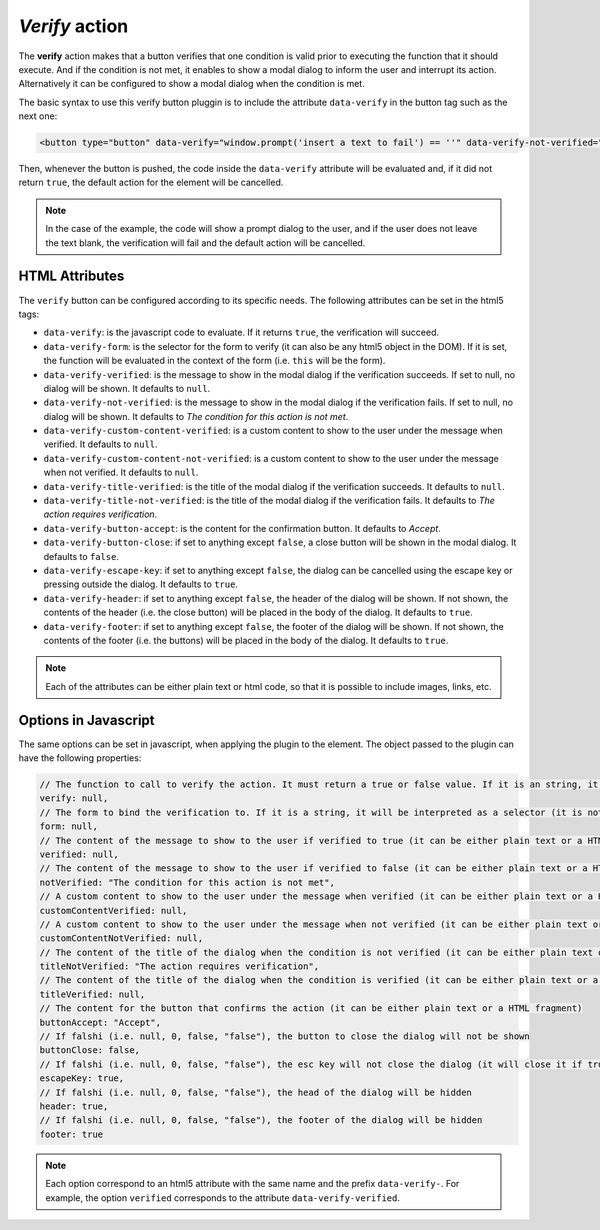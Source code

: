 .. _verify button:

*Verify* action
^^^^^^^^^^^^^^^

The **verify** action makes that a button verifies that one condition is valid prior to executing the function that it should execute. And if the condition is not met, it enables
to show a modal dialog to inform the user and interrupt its action. Alternatively it can be configured to show a modal dialog when the condition is met.

The basic syntax to use this verify button pluggin is to include the attribute ``data-verify`` in the button tag such as the next one:

.. code-block:: html

    <button type="button" data-verify="window.prompt('insert a text to fail') == ''" data-verify-not-verified="you introduced a text" onclick="alert('continue because you left the text blank')">test verify</button>

Then, whenever the button is pushed, the code inside the ``data-verify`` attribute will be evaluated and, if it did not return ``true``, the default action for the element will be cancelled. 

.. note::
    In the case of the example, the code will show a prompt dialog to the user, and if the user does not leave the text blank, the verification will fail and the default action will be cancelled.

HTML Attributes
---------------

The ``verify`` button can be configured according to its specific needs. The following attributes can be set in the html5 tags:

- ``data-verify``: is the javascript code to evaluate. If it returns ``true``, the verification will succeed.
- ``data-verify-form``: is the selector for the form to verify (it can also be any html5 object in the DOM). If it is set, the function will be evaluated in the context of the form (i.e. ``this`` will be the form).
- ``data-verify-verified``: is the message to show in the modal dialog if the verification succeeds. If set to null, no dialog will be shown. It defaults to ``null``.
- ``data-verify-not-verified``: is the message to show in the modal dialog if the verification fails. If set to null, no dialog will be shown. It defaults to *The condition for this action is not met*.
- ``data-verify-custom-content-verified``: is a custom content to show to the user under the message when verified. It defaults to ``null``.
- ``data-verify-custom-content-not-verified``: is a custom content to show to the user under the message when not verified. It defaults to ``null``.
- ``data-verify-title-verified``: is the title of the modal dialog if the verification succeeds. It defaults to ``null``.
- ``data-verify-title-not-verified``: is the title of the modal dialog if the verification fails. It defaults to *The action requires verification*.
- ``data-verify-button-accept``: is the content for the confirmation button. It defaults to *Accept*.
- ``data-verify-button-close``: if set to anything except ``false``, a close button will be shown in the modal dialog. It defaults to ``false``.
- ``data-verify-escape-key``: if set to anything except ``false``, the dialog can be cancelled using the escape key or pressing outside the dialog. It defaults to ``true``.
- ``data-verify-header``: if set to anything except ``false``, the header of the dialog will be shown. If not shown, the contents of the header (i.e. the close button) will be placed in the body of the dialog. It defaults to ``true``. 
- ``data-verify-footer``: if set to anything except ``false``, the footer of the dialog will be shown. If not shown, the contents of the footer (i.e. the buttons) will be placed in the body of the dialog. It defaults to ``true``.

.. note::

    Each of the attributes can be either plain text or html code, so that it is possible to include images, links, etc.

Options in Javascript
---------------------

The same options can be set in javascript, when applying the plugin to the element. The object passed to the plugin can have the following properties:

.. code-block:: javascript

    // The function to call to verify the action. It must return a true or false value. If it is an string, it will be evaluated as javascript, using _eval_
    verify: null,
    // The form to bind the verification to. If it is a string, it will be interpreted as a selector (it is not verified if it is a form or any other object). If null, the verification will be bound to the document
    form: null,
    // The content of the message to show to the user if verified to true (it can be either plain text or a HTML fragment)
    verified: null,
    // The content of the message to show to the user if verified to false (it can be either plain text or a HTML fragment)
    notVerified: "The condition for this action is not met",
    // A custom content to show to the user under the message when verified (it can be either plain text or a HTML fragment)
    customContentVerified: null,
    // A custom content to show to the user under the message when not verified (it can be either plain text or a HTML fragment)
    customContentNotVerified: null,
    // The content of the title of the dialog when the condition is not verified (it can be either plain text or a HTML fragment)
    titleNotVerified: "The action requires verification",
    // The content of the title of the dialog when the condition is verified (it can be either plain text or a HTML fragment)
    titleVerified: null,
    // The content for the button that confirms the action (it can be either plain text or a HTML fragment)
    buttonAccept: "Accept",
    // If falshi (i.e. null, 0, false, "false"), the button to close the dialog will not be shown
    buttonClose: false,
    // If falshi (i.e. null, 0, false, "false"), the esc key will not close the dialog (it will close it if true)
    escapeKey: true,
    // If falshi (i.e. null, 0, false, "false"), the head of the dialog will be hidden
    header: true,
    // If falshi (i.e. null, 0, false, "false"), the footer of the dialog will be hidden
    footer: true

.. note::

    Each option correspond to an html5 attribute with the same name and the prefix ``data-verify-``. For example, the option ``verified`` corresponds to the attribute ``data-verify-verified``.